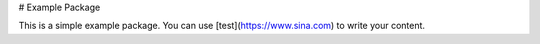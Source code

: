 # Example Package

This is a simple example package. You can use
[test](https://www.sina.com)
to write your content.